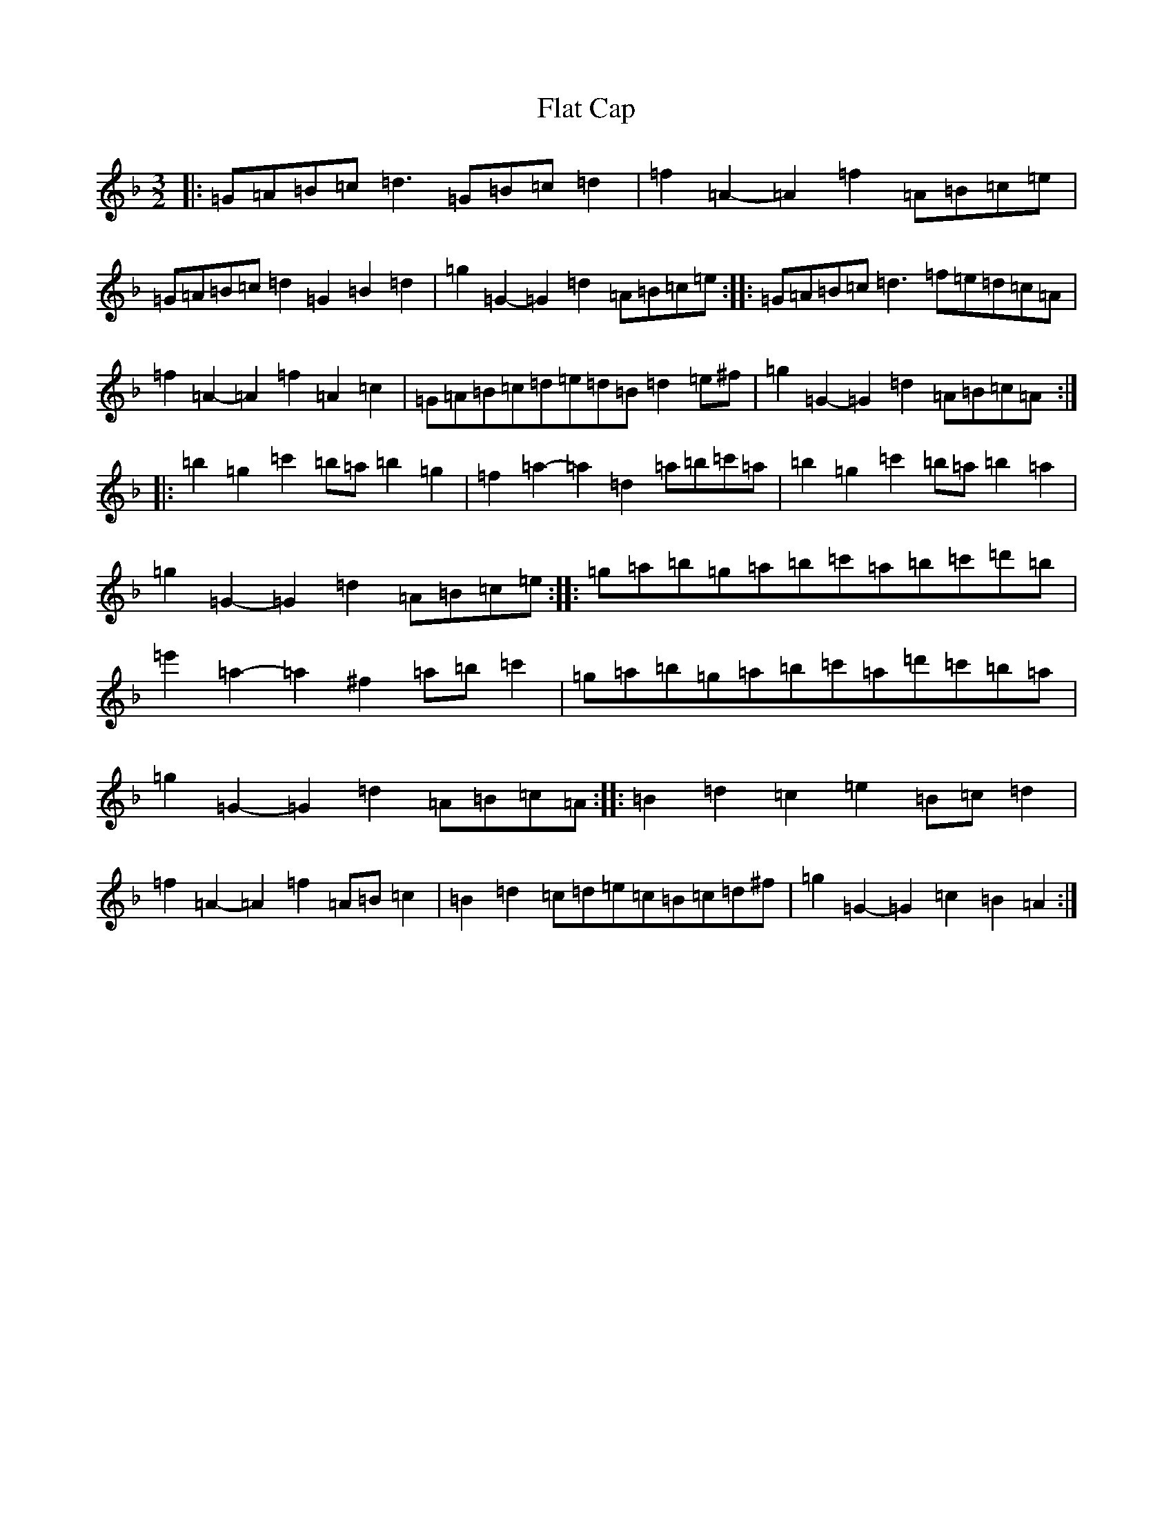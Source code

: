 X: 6920
T: Flat Cap
S: https://thesession.org/tunes/10464#setting20929
Z: D Mixolydian
R: three-two
M:3/2
L:1/8
K: C Mixolydian
|:=G=A=B=c=d3=G=B=c=d2|=f2=A2-=A2=f2=A=B=c=e|=G=A=B=c=d2=G2=B2=d2|=g2=G2-=G2=d2=A=B=c=e:||:=G=A=B=c=d3=f=e=d=c=A|=f2=A2-=A2=f2=A2=c2|=G=A=B=c=d=e=d=B=d2=e^f|=g2=G2-=G2=d2=A=B=c=A:||:=b2=g2=c'2=b=a=b2=g2|=f2=a2-=a2=d2=a=b=c'=a|=b2=g2=c'2=b=a=b2=a2|=g2=G2-=G2=d2=A=B=c=e:||:=g=a=b=g=a=b=c'=a=b=c'=d'=b|=e'2=a2-=a2^f2=a=b=c'2|=g=a=b=g=a=b=c'=a=d'=c'=b=a|=g2=G2-=G2=d2=A=B=c=A:||:=B2=d2=c2=e2=B=c=d2|=f2=A2-=A2=f2=A=B=c2|=B2=d2=c=d=e=c=B=c=d^f|=g2=G2-=G2=c2=B2=A2:|